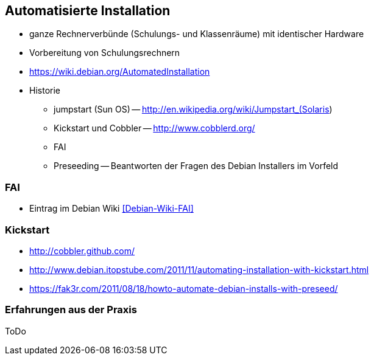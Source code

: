 // Datei: ./praxis/automatisierte-installation/automatisierte-installation.adoc

// Baustelle: Notizen

[[automatisierte-installation]]

== Automatisierte Installation ==

// Stichworte für den Index
(((cobbler)))
(((FAI)))
(((jumpstart)))
(((kickstart)))
(((Preseeding)))

* ganze Rechnerverbünde (Schulungs- und Klassenräume) mit identischer Hardware
* Vorbereitung von Schulungsrechnern

* https://wiki.debian.org/AutomatedInstallation

* Historie
** jumpstart (Sun OS) -- http://en.wikipedia.org/wiki/Jumpstart_(Solaris)
** Kickstart und Cobbler -- http://www.cobblerd.org/
** FAI
** Preseeding -- Beantworten der Fragen des Debian Installers im Vorfeld

=== FAI ===

* Eintrag im Debian Wiki <<Debian-Wiki-FAI>>

=== Kickstart ===

* http://cobbler.github.com/
* http://www.debian.itopstube.com/2011/11/automating-installation-with-kickstart.html
* https://fak3r.com/2011/08/18/howto-automate-debian-installs-with-preseed/

=== Erfahrungen aus der Praxis ===

ToDo
// Datei (Ende): ./praxis/automatisierte-installation/automatisierte-installation.adoc

